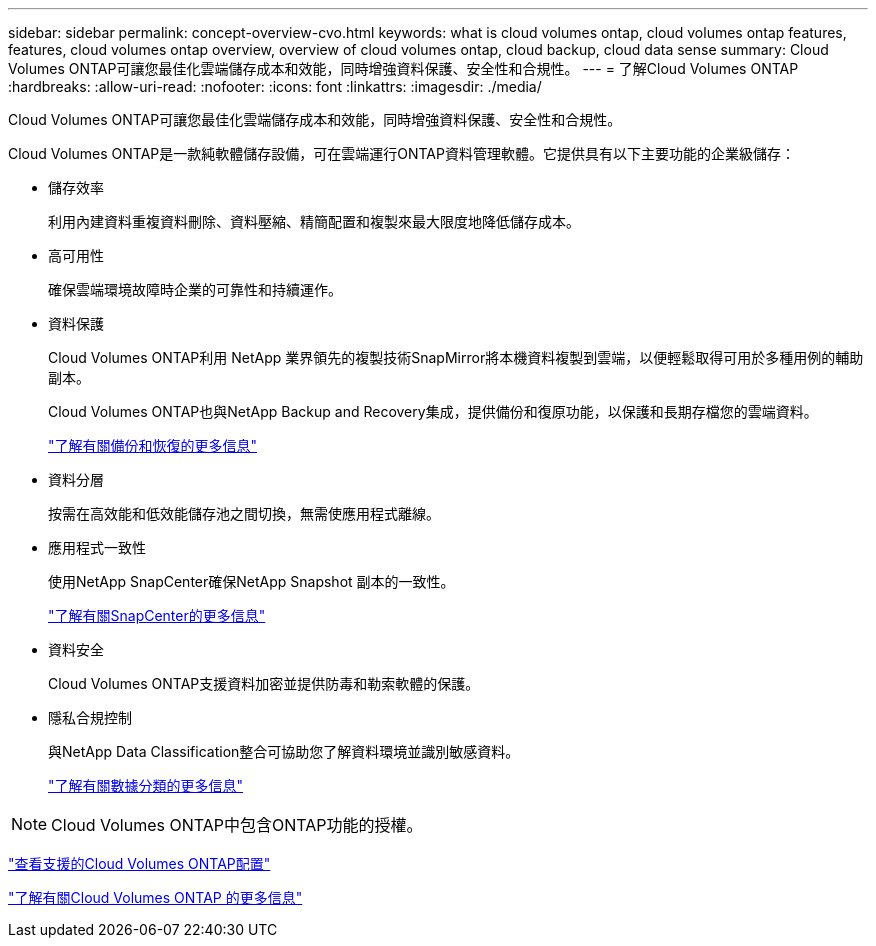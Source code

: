 ---
sidebar: sidebar 
permalink: concept-overview-cvo.html 
keywords: what is cloud volumes ontap, cloud volumes ontap features, features, cloud volumes ontap overview, overview of cloud volumes ontap, cloud backup, cloud data sense 
summary: Cloud Volumes ONTAP可讓您最佳化雲端儲存成本和效能，同時增強資料保護、安全性和合規性。 
---
= 了解Cloud Volumes ONTAP
:hardbreaks:
:allow-uri-read: 
:nofooter: 
:icons: font
:linkattrs: 
:imagesdir: ./media/


[role="lead"]
Cloud Volumes ONTAP可讓您最佳化雲端儲存成本和效能，同時增強資料保護、安全性和合規性。

Cloud Volumes ONTAP是一款純軟體儲存設備，可在雲端運行ONTAP資料管理軟體。它提供具有以下主要功能的企業級儲存：

* 儲存效率
+
利用內建資料重複資料刪除、資料壓縮、精簡配置和複製來最大限度地降低儲存成本。

* 高可用性
+
確保雲端環境故障時企業的可靠性和持續運作。

* 資料保護
+
Cloud Volumes ONTAP利用 NetApp 業界領先的複製技術SnapMirror將本機資料複製到雲端，以便輕鬆取得可用於多種用例的輔助副本。

+
Cloud Volumes ONTAP也與NetApp Backup and Recovery集成，提供備份和復原功能，以保護和長期存檔您的雲端資料。

+
link:https://docs.netapp.com/us-en/bluexp-backup-recovery/concept-backup-to-cloud.html["了解有關備份和恢復的更多信息"^]

* 資料分層
+
按需在高效能和低效能儲存池之間切換，無需使應用程式離線。

* 應用程式一致性
+
使用NetApp SnapCenter確保NetApp Snapshot 副本的一致性。

+
https://docs.netapp.com/us-en/snapcenter/get-started/concept_snapcenter_overview.html["了解有關SnapCenter的更多信息"^]

* 資料安全
+
Cloud Volumes ONTAP支援資料加密並提供防毒和勒索軟體的保護。

* 隱私合規控制
+
與NetApp Data Classification整合可協助您了解資料環境並識別敏感資料。

+
https://docs.netapp.com/us-en/bluexp-classification/concept-cloud-compliance.html["了解有關數據分類的更多信息"^]




NOTE: Cloud Volumes ONTAP中包含ONTAP功能的授權。

https://docs.netapp.com/us-en/cloud-volumes-ontap-relnotes/index.html["查看支援的Cloud Volumes ONTAP配置"^]

https://bluexp.netapp.com/ontap-cloud["了解有關Cloud Volumes ONTAP 的更多信息"^]
